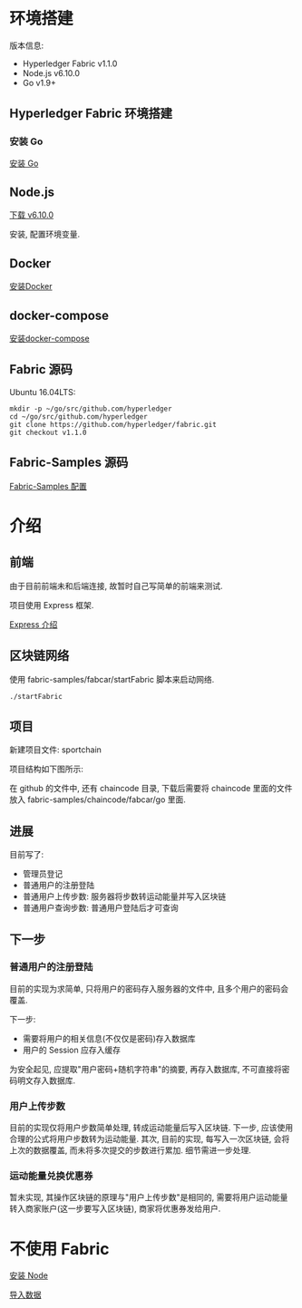 * 环境搭建

版本信息:
- Hyperledger Fabric v1.1.0
- Node.js v6.10.0
- Go v1.9+

** Hyperledger Fabric 环境搭建

*** 安装 Go

[[https://golang.org/doc/install][安装 Go]]

** Node.js

[[https://nodejs.org/en/download/][下载 v6.10.0]]

安装, 配置环境变量.

** Docker

[[https://docs.docker.com/install/][安装Docker]]

** docker-compose

[[https://docs.docker.com/compose/install/][安装docker-compose]]

** Fabric 源码

Ubuntu 16.04LTS:
#+BEGIN_SRC Shell
mkdir -p ~/go/src/github.com/hyperledger 
cd ~/go/src/github.com/hyperledger 
git clone https://github.com/hyperledger/fabric.git
git checkout v1.1.0
#+END_SRC

** Fabric-Samples 源码

[[https://hyperledger-fabric.readthedocs.io/en/release-1.1/samples.html][Fabric-Samples 配置]]

* 介绍

** 前端

由于目前前端未和后端连接, 故暂时自己写简单的前端来测试.

项目使用 Express 框架.

[[http://expressjs.com/zh-cn/][Express 介绍]]

** 区块链网络

使用 fabric-samples/fabcar/startFabric 脚本来启动网络.

#+BEGIN_SRC Shell
./startFabric
#+END_SRC

** 项目

新建项目文件: sportchain

项目结构如下图所示:

[[./0.png]]

在 github 的文件中, 还有 chaincode 目录, 下载后需要将 chaincode 里面的文件放入 fabric-samples/chaincode/fabcar/go 里面.

** 进展

目前写了:
- 管理员登记
- 普通用户的注册登陆
- 普通用户上传步数: 服务器将步数转运动能量并写入区块链
- 普通用户查询步数: 普通用户登陆后才可查询

** 下一步

*** 普通用户的注册登陆

目前的实现为求简单, 只将用户的密码存入服务器的文件中, 且多个用户的密码会覆盖.

下一步:
- 需要将用户的相关信息(不仅仅是密码)存入数据库
- 用户的 Session 应存入缓存

为安全起见, 应提取"用户密码+随机字符串"的摘要, 再存入数据库, 不可直接将密码明文存入数据库.

*** 用户上传步数

目前的实现仅将用户步数简单处理, 转成运动能量后写入区块链. 下一步, 应该使用合理的公式将用户步数转为运动能量. 其次, 目前的实现, 每写入一次区块链, 会将上次的数据覆盖, 而未将多次提交的步数进行累加. 细节需进一步处理.

*** 运动能量兑换优惠券

暂未实现, 其操作区块链的原理与"用户上传步数"是相同的, 需要将用户运动能量转入商家账户(这一步要写入区块链), 商家将优惠券发给用户.

* 不使用 Fabric

[[./docs/node.org][安装 Node]]

[[./docs/sql.org][导入数据]]
